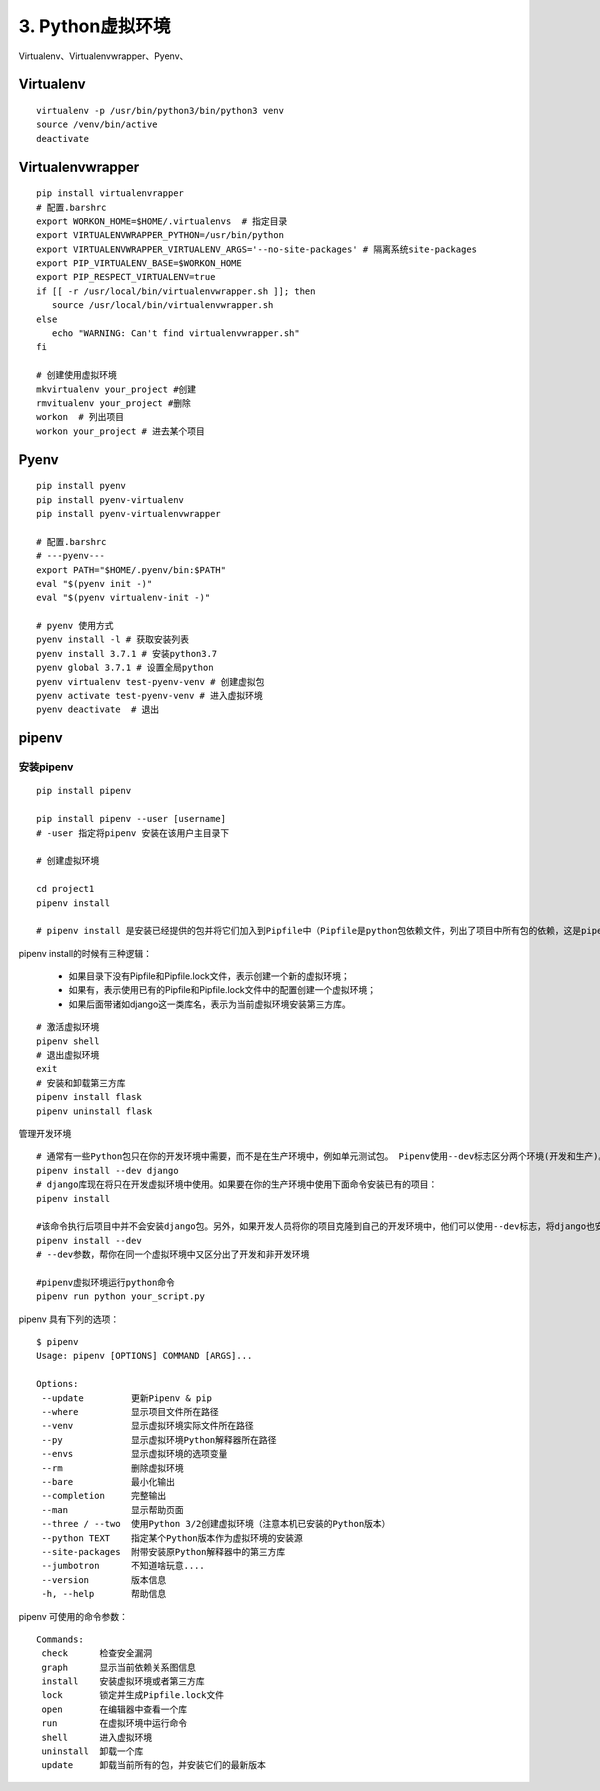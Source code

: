 ========================================
3. Python虚拟环境
========================================

Virtualenv、Virtualenvwrapper、Pyenv、

Virtualenv 
============================

::

 virtualenv -p /usr/bin/python3/bin/python3 venv 
 source /venv/bin/active
 deactivate
 
Virtualenvwrapper 
=============================

::

 pip install virtualenvrapper 
 # 配置.barshrc 
 export WORKON_HOME=$HOME/.virtualenvs  # 指定目录
 export VIRTUALENVWRAPPER_PYTHON=/usr/bin/python
 export VIRTUALENVWRAPPER_VIRTUALENV_ARGS='--no-site-packages' # 隔离系统site-packages 
 export PIP_VIRTUALENV_BASE=$WORKON_HOME
 export PIP_RESPECT_VIRTUALENV=true
 if [[ -r /usr/local/bin/virtualenvwrapper.sh ]]; then
    source /usr/local/bin/virtualenvwrapper.sh
 else
    echo "WARNING: Can't find virtualenvwrapper.sh"
 fi 

 # 创建使用虚拟环境
 mkvirtualenv your_project #创建
 rmvitualenv your_project #删除
 workon  # 列出项目
 workon your_project # 进去某个项目

Pyenv 
==============================

::

 pip install pyenv 
 pip install pyenv-virtualenv 
 pip install pyenv-virtualenvwrapper 

 # 配置.barshrc 
 # ---pyenv---
 export PATH="$HOME/.pyenv/bin:$PATH"
 eval "$(pyenv init -)"
 eval "$(pyenv virtualenv-init -)"

 # pyenv 使用方式
 pyenv install -l # 获取安装列表
 pyenv install 3.7.1 # 安装python3.7
 pyenv global 3.7.1 # 设置全局python
 pyenv virtualenv test-pyenv-venv # 创建虚拟包
 pyenv activate test-pyenv-venv # 进入虚拟环境
 pyenv deactivate  # 退出

pipenv 
===============================

安装pipenv
-------------------

::

 pip install pipenv

 pip install pipenv --user [username] 
 # -user 指定将pipenv 安装在该用户主目录下

 # 创建虚拟环境

 cd project1
 pipenv install

 # pipenv install 是安装已经提供的包并将它们加入到Pipfile中（Pipfile是python包依赖文件，列出了项目中所有包的依赖，这是pipenv相当大的创新，对应的是Pipfile.lock文件）(Pipfile和Pipfile.lock两个文件互相配合，完成虚拟环境的管理工作。)，这里同时创建了项目的虚拟环境。


pipenv install的时候有三种逻辑：

 - 如果目录下没有Pipfile和Pipfile.lock文件，表示创建一个新的虚拟环境；
 - 如果有，表示使用已有的Pipfile和Pipfile.lock文件中的配置创建一个虚拟环境；
 - 如果后面带诸如django这一类库名，表示为当前虚拟环境安装第三方库。

::

 # 激活虚拟环境
 pipenv shell
 # 退出虚拟环境
 exit
 # 安装和卸载第三方库
 pipenv install flask
 pipenv uninstall flask

管理开发环境

::

 # 通常有一些Python包只在你的开发环境中需要，而不是在生产环境中，例如单元测试包。 Pipenv使用--dev标志区分两个环境(开发和生产)。
 pipenv install --dev django
 # django库现在将只在开发虚拟环境中使用。如果要在你的生产环境中使用下面命令安装已有的项目：
 pipenv install 

 #该命令执行后项目中并不会安装django包。另外，如果开发人员将你的项目克隆到自己的开发环境中，他们可以使用--dev标志，将django也安装：
 pipenv install --dev
 # --dev参数，帮你在同一个虚拟环境中又区分出了开发和非开发环境
 
 #pipenv虚拟环境运行python命令
 pipenv run python your_script.py

pipenv 具有下列的选项：

::

 $ pipenv
 Usage: pipenv [OPTIONS] COMMAND [ARGS]...

 Options:
  --update         更新Pipenv & pip
  --where          显示项目文件所在路径
  --venv           显示虚拟环境实际文件所在路径
  --py             显示虚拟环境Python解释器所在路径
  --envs           显示虚拟环境的选项变量
  --rm             删除虚拟环境
  --bare           最小化输出
  --completion     完整输出
  --man            显示帮助页面
  --three / --two  使用Python 3/2创建虚拟环境（注意本机已安装的Python版本）
  --python TEXT    指定某个Python版本作为虚拟环境的安装源
  --site-packages  附带安装原Python解释器中的第三方库
  --jumbotron      不知道啥玩意....
  --version        版本信息
  -h, --help       帮助信息

pipenv 可使用的命令参数：

::

 Commands:
  check      检查安全漏洞
  graph      显示当前依赖关系图信息
  install    安装虚拟环境或者第三方库
  lock       锁定并生成Pipfile.lock文件
  open       在编辑器中查看一个库
  run        在虚拟环境中运行命令
  shell      进入虚拟环境
  uninstall  卸载一个库
  update     卸载当前所有的包，并安装它们的最新版本







